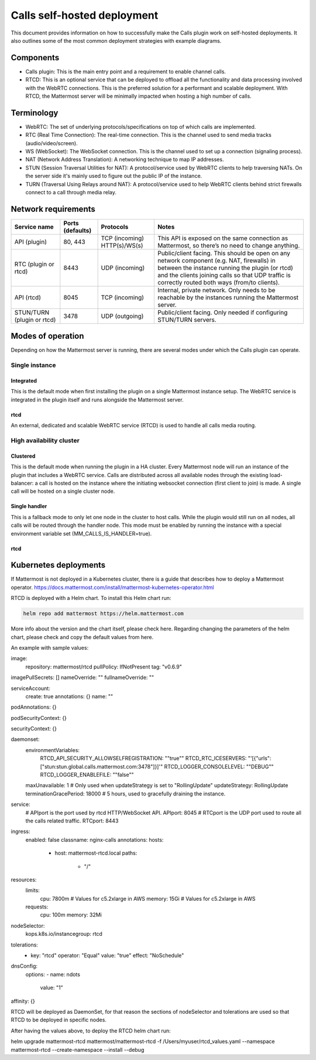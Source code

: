 Calls self-hosted deployment
============================

This document provides information on how to successfully make the Calls plugin work on self-hosted deployments. It also outlines some of the most common deployment strategies with example diagrams.

Components
----------

- Calls plugin: This is the main entry point and a requirement to enable channel calls. 
- RTCD: This is an optional service that can be deployed to offload all the functionality and data processing involved with the WebRTC connections. This is the preferred solution for a performant and scalable deployment. With RTCD, the Mattermost server will be minimally impacted when hosting a high number of calls.

Terminology
-----------

- WebRTC: The set of underlying protocols/specifications on top of which calls are implemented. 
- RTC (Real Time Connection): The real-time connection. This is the channel used to send media tracks (audio/video/screen).
- WS (WebSocket): The WebSocket connection. This is the channel used to set up a connection (signaling process).
- NAT (Network Address Translation): A networking technique to map IP addresses. 
- STUN (Session Traversal Utilities for NAT): A protocol/service used by WebRTC clients to help traversing NATs. On the server side it's mainly used to figure out the public IP of the instance. 
- TURN (Traversal Using Relays around NAT): A protocol/service used to help WebRTC clients behind strict firewalls connect to a call through media relay. 

Network requirements
--------------------

+--------------------------+-------------------------+----------------------------------+-------------------------------------------------------------------------------------------------------------------------------------------------------------------------------------------------------------------------------------------------+
| Service name             | Ports (defaults)        | Protocols                        | Notes                                                                                                                                                                                                                                           |
+==========================+=========================+==================================+=================================================================================================================================================================================================================================================+
| API (plugin)             | 80, 443                 | TCP (incoming)   HTTP(s)/WS(s)   | This API is exposed on the same connection as Mattermost, so there’s no need to change anything.                                                                                                                                                |
+--------------------------+-------------------------+----------------------------------+-------------------------------------------------------------------------------------------------------------------------------------------------------------------------------------------------------------------------------------------------+
| RTC (plugin or rtcd)     | 8443                    | UDP (incoming)                   | Public/client facing. This should be open on any network component (e.g. NAT, firewalls) in between the instance running the plugin (or rtcd) and the clients joining calls so that UDP traffic is correctly routed both ways (from/to clients).|
+--------------------------+-------------------------+----------------------------------+-------------------------------------------------------------------------------------------------------------------------------------------------------------------------------------------------------------------------------------------------+
| API (rtcd)               | 8045                    | TCP (incoming)                   | Internal, private network. Only needs to be reachable by the instances running the Mattermost server.                                                                                                                                           |
+--------------------------+-------------------------+----------------------------------+-------------------------------------------------------------------------------------------------------------------------------------------------------------------------------------------------------------------------------------------------+
|STUN/TURN (plugin or rtcd)| 3478                    | UDP (outgoing)                   | Public/client facing. Only needed if configuring STUN/TURN servers.                                                                                                                                                                             |
+--------------------------+-------------------------+----------------------------------+-------------------------------------------------------------------------------------------------------------------------------------------------------------------------------------------------------------------------------------------------+

Modes of operation
------------------

Depending on how the Mattermost server is running, there are several modes under which the Calls plugin can operate.

Single instance
~~~~~~~~~~~~~~~

Integrated
^^^^^^^^^^

This is the default mode when first installing the plugin on a single Mattermost instance setup. The WebRTC service is integrated in the plugin itself and runs alongside the Mattermost server.


rtcd
^^^^

An external, dedicated and scalable WebRTC service (RTCD) is used to handle all calls media routing.

High availability cluster
~~~~~~~~~~~~~~~~~~~~~~~~~

Clustered
^^^^^^^^^

This is the default mode when running the plugin in a HA cluster. Every Mattermost node will run an instance of the plugin that includes a WebRTC service. Calls are distributed across all available nodes through the existing load-balancer: a call is hosted on the instance where the initiating websocket connection (first client to join) is made. A single call will be hosted on a single cluster node.

Single handler
^^^^^^^^^^^^^^

This is a fallback mode to only let one node in the cluster to host calls. While the plugin would still run on all nodes, all calls will be routed through the handler node. This mode must be enabled by running the instance with a special environment variable set (MM_CALLS_IS_HANDLER=true).

rtcd
^^^^

Kubernetes deployments
----------------------

If Mattermost is not deployed in a Kubernetes cluster, there is a guide that describes how to deploy a Mattermost operator. https://docs.mattermost.com/install/mattermost-kubernetes-operator.html

RTCD is deployed with a Helm chart. To install this Helm chart run:

.. code-block:: sh

  helm repo add mattermost https://helm.mattermost.com

More info about the version and the chart itself, please check here. Regarding changing the parameters of the helm chart, please check and copy the default values from here.

An example with sample values:

image:
  repository: mattermost/rtcd
  pullPolicy: IfNotPresent
  tag: "v0.6.9"

imagePullSecrets: []
nameOverride: ""
fullnameOverride: ""

serviceAccount:
  create: true
  annotations: {}
  name: ""

podAnnotations: {}

podSecurityContext: {}

securityContext: {}

daemonset:
  environmentVariables:
    RTCD_API_SECURITY_ALLOWSELFREGISTRATION: "\"true\""
    RTCD_RTC_ICESERVERS: "\'[{\"urls\":[\"stun:stun.global.calls.mattermost.com:3478\"]}]\'"
    RTCD_LOGGER_CONSOLELEVEL: "\"DEBUG\""
    RTCD_LOGGER_ENABLEFILE: "\"false\""
  maxUnavailable: 1 # Only used when updateStrategy is set to "RollingUpdate"
  updateStrategy: RollingUpdate
  terminationGracePeriod: 18000 # 5 hours, used to gracefully draining the instance.

service:
  # APIport is the port used by rtcd HTTP/WebSocket API.
  APIport: 8045
  # RTCport is the UDP port used to route all the calls related traffic.
  RTCport: 8443

ingress:
  enabled: false
  classname: nginx-calls
  annotations:
  hosts:
    - host: mattermost-rtcd.local
      paths:
        - "/"

resources:
  limits:
    cpu: 7800m # Values for c5.2xlarge in AWS
    memory: 15Gi # Values for c5.2xlarge in AWS
  requests:
    cpu: 100m
    memory: 32Mi

nodeSelector:
  kops.k8s.io/instancegroup: rtcd

tolerations:
  - key: "rtcd"
    operator: "Equal"
    value: "true"
    effect: "NoSchedule"

dnsConfig:
  options:
  - name: ndots
    value: "1"

affinity: {}


RTCD will be deployed as DaemonSet, for that reason the sections of nodeSelector and tolerations are used so that RTCD to be deployed in specific nodes.

After having the values above, to deploy the RTCD helm chart run:


helm upgrade mattermost-rtcd mattermost/mattermost-rtcd -f /Users/myuser/rtcd_values.yaml --namespace mattermost-rtcd --create-namespace --install --debug


